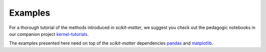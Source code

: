 Examples
########

For a thorough tutorial of the methods introduced in `scikit-matter`, we
suggest you check out the pedagogic notebooks in our companion project
`kernel-tutorials <https://github.com/lab-cosmo/kernel-tutorials/>`_.

The examples presented here need on top of the `scikit-matter` dependencies
`pandas <https://pandas.pydata.org>`_ and `matplotlib <https://matplotlib.org>`_.
